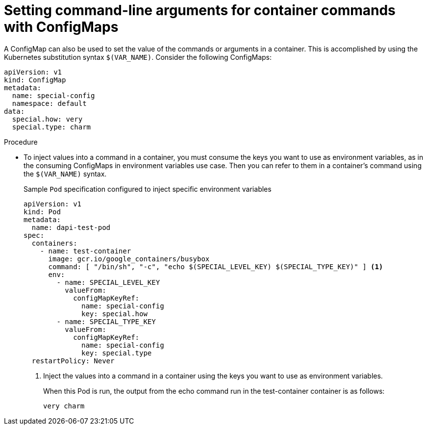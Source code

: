 // Module included in the following assemblies:
//
//* builds/builds-configmaps.adoc

[id="builds-configmaps-use-case-setting-command-line-arguments_{context}"]
= Setting command-line arguments for container commands with ConfigMaps

[role="_abstract"]
A ConfigMap can also be used to set the value of the commands or arguments in a container. This is accomplished by using the Kubernetes substitution syntax `$(VAR_NAME)`. Consider the following ConfigMaps:

[source,yaml]
----
apiVersion: v1
kind: ConfigMap
metadata:
  name: special-config
  namespace: default
data:
  special.how: very
  special.type: charm
----

.Procedure

* To inject values into a command in a container, you must consume the keys you want to use as environment variables, as in the consuming ConfigMaps in environment variables use case. Then you can refer to them in a container's command using the `$(VAR_NAME)` syntax.
+
.Sample `Pod` specification configured to inject specific environment variables
[source,yaml]
----
apiVersion: v1
kind: Pod
metadata:
  name: dapi-test-pod
spec:
  containers:
    - name: test-container
      image: gcr.io/google_containers/busybox
      command: [ "/bin/sh", "-c", "echo $(SPECIAL_LEVEL_KEY) $(SPECIAL_TYPE_KEY)" ] <1>
      env:
        - name: SPECIAL_LEVEL_KEY
          valueFrom:
            configMapKeyRef:
              name: special-config
              key: special.how
        - name: SPECIAL_TYPE_KEY
          valueFrom:
            configMapKeyRef:
              name: special-config
              key: special.type
  restartPolicy: Never
----
<1> Inject the values into a command in a container using the keys you want to use as environment variables.
+
When this Pod is run, the output from the echo command run in the test-container container is as follows:
+
----
very charm
----
